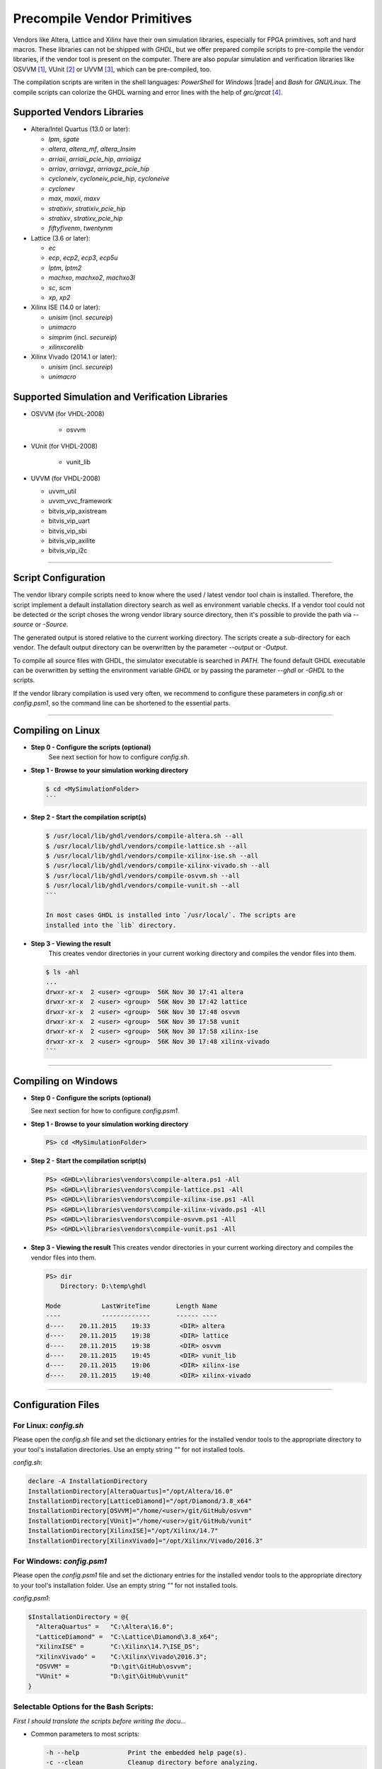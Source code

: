 .. _GETTING:PrecompVendor:

Precompile Vendor Primitives
############################

Vendors like Altera, Lattice and Xilinx have their own simulation libraries,
especially for FPGA primitives, soft and hard macros. These libraries can not
be shipped with *GHDL*, but we offer prepared compile scripts to pre-compile
the vendor libraries, if the vendor tool is present on the computer. There are
also popular simulation and verification libraries like OSVVM [#f1]_, VUnit
[#f2]_ or UVVM [#f3]_, which can be pre-compiled, too.

The compilation scripts are writen in the shell languages: *PowerShell* for
*Windows* |trade| and *Bash* for *GNU/Linux*. The compile scripts can colorize
the GHDL warning and error lines with the help of `grc/grcat` [#f4]_.

Supported Vendors Libraries
===========================

* Altera/Intel Quartus (13.0 or later):

  * `lpm`, `sgate`
  * `altera`, `altera_mf`, `altera_lnsim`
  * `arriaii`, `arriaii_pcie_hip`, `arriaiigz`
  * `arriav`, `arriavgz`, `arriavgz_pcie_hip`
  * `cycloneiv`, `cycloneiv_pcie_hip`, `cycloneive`
  * `cyclonev`
  * `max`, `maxii`, `maxv`
  * `stratixiv`, `stratixiv_pcie_hip`
  * `stratixv`, `stratixv_pcie_hip`
  * `fiftyfivenm`, `twentynm`
	
* Lattice (3.6 or later):

  * `ec`
  * `ecp`, `ecp2`, `ecp3`, `ecp5u`
  * `lptm`, `lptm2`
  * `machxo`, `machxo2`, `machxo3l`
  * `sc`, `scm`
  * `xp`, `xp2`

* Xilinx ISE (14.0 or later):

  * `unisim` (incl. `secureip`)
  * `unimacro`
  * `simprim` (incl. `secureip`)
  * `xilinxcorelib`

* Xilinx Vivado (2014.1 or later):

  * `unisim` (incl. `secureip`)
  * `unimacro`

Supported Simulation and Verification Libraries
===============================================

* OSVVM (for VHDL-2008)

    * osvvm

* VUnit (for VHDL-2008)

    * vunit_lib

* UVVM (for VHDL-2008)

  * uvvm_util
  * uvvm_vvc_framework
  * bitvis_vip_axistream
  * bitvis_vip_uart
  * bitvis_vip_sbi
  * bitvis_vip_axilite
  * bitvis_vip_i2c

---------------------------------------------------------------------

Script Configuration
====================

The vendor library compile scripts need to know where the used / latest vendor
tool chain is installed. Therefore, the script implement a default installation
directory search as well as environment variable checks. If a vendor tool could
not be detected or the script choses the wrong vendor library source directory,
then it's possible to provide the path via `--source` or `-Source`.

The generated output is stored relative to the current working directory. The
scripts create a sub-directory for each vendor. The default output directory can
be overwritten by the parameter `--output` or `-Output`.

To compile all source files with GHDL, the simulator executable is searched in
`PATH`. The found default GHDL executable can be overwritten by setting the
environment variable `GHDL` or by passing the parameter `--ghdl` or `-GHDL` to
the scripts.

If the vendor library compilation is used very often, we recommend to configure
these parameters in `config.sh` or `config.psm1`, so the command line can be
shortened to the essential parts.

---------------------------------------------------------------------

Compiling on Linux
==================

* **Step 0 - Configure the scripts (optional)**
    See next section for how to configure `config.sh`.

* **Step 1 - Browse to your simulation working directory**
    
  .. code-block:: Bash

    $ cd <MySimulationFolder>
    ```

* **Step 2 - Start the compilation script(s)**
    
  .. code-block:: Bash

    $ /usr/local/lib/ghdl/vendors/compile-altera.sh --all
    $ /usr/local/lib/ghdl/vendors/compile-lattice.sh --all
    $ /usr/local/lib/ghdl/vendors/compile-xilinx-ise.sh --all
    $ /usr/local/lib/ghdl/vendors/compile-xilinx-vivado.sh --all
    $ /usr/local/lib/ghdl/vendors/compile-osvvm.sh --all
    $ /usr/local/lib/ghdl/vendors/compile-vunit.sh --all
    ```
    
    In most cases GHDL is installed into `/usr/local/`. The scripts are
    installed into the `lib` directory.

* **Step 3 - Viewing the result**
    This creates vendor directories in your current working directory and
    compiles the vendor files into them.

    
  .. code-block:: Bash

    $ ls -ahl
    ...
    drwxr-xr-x  2 <user> <group>  56K Nov 30 17:41 altera
    drwxr-xr-x  2 <user> <group>  56K Nov 30 17:42 lattice
    drwxr-xr-x  2 <user> <group>  56K Nov 30 17:48 osvvm
    drwxr-xr-x  2 <user> <group>  56K Nov 30 17:58 vunit
    drwxr-xr-x  2 <user> <group>  56K Nov 30 17:58 xilinx-ise
    drwxr-xr-x  2 <user> <group>  56K Nov 30 17:48 xilinx-vivado
    ```


---------------------------------------------------------------------

Compiling on Windows
====================

* **Step 0 - Configure the scripts (optional)**

  See next section for how to configure `config.psm1`.

* **Step 1 - Browse to your simulation working directory**
    
  .. code-block:: PowerShell

     PS> cd <MySimulationFolder>

* **Step 2 - Start the compilation script(s)**
    
  .. code-block:: PowerShell

     PS> <GHDL>\libraries\vendors\compile-altera.ps1 -All
     PS> <GHDL>\libraries\vendors\compile-lattice.ps1 -All
     PS> <GHDL>\libraries\vendors\compile-xilinx-ise.ps1 -All
     PS> <GHDL>\libraries\vendors\compile-xilinx-vivado.ps1 -All
     PS> <GHDL>\libraries\vendors\compile-osvvm.ps1 -All
     PS> <GHDL>\libraries\vendors\compile-vunit.ps1 -All

* **Step 3 - Viewing the result**
  This creates vendor directories in your current working directory and
  compiles the vendor files into them.

  .. code-block:: PowerShell

     PS> dir
         Directory: D:\temp\ghdl

     Mode           LastWriteTime       Length Name
     ----           -------------       ------ ----
     d----    20.11.2015    19:33        <DIR> altera
     d----    20.11.2015    19:38        <DIR> lattice
     d----    20.11.2015    19:38        <DIR> osvvm
     d----    20.11.2015    19:45        <DIR> vunit_lib
     d----    20.11.2015    19:06        <DIR> xilinx-ise
     d----    20.11.2015    19:40        <DIR> xilinx-vivado


---------------------------------------------------------------------

Configuration Files
======================

For Linux: `config.sh`
----------------------

Please open the `config.sh` file and set the dictionary entries for the
installed vendor tools to the appropriate directory to your tool's installation
directories. Use an empty string `""` for not installed tools.

`config.sh`:

.. code-block:: Bash
   
   declare -A InstallationDirectory
   InstallationDirectory[AlteraQuartus]="/opt/Altera/16.0"
   InstallationDirectory[LatticeDiamond]="/opt/Diamond/3.8_x64"
   InstallationDirectory[OSVVM]="/home/<user>/git/GitHub/osvvm"
   InstallationDirectory[VUnit]="/home/<user>/git/GitHub/vunit"
   InstallationDirectory[XilinxISE]="/opt/Xilinx/14.7"
   InstallationDirectory[XilinxVivado]="/opt/Xilinx/Vivado/2016.3"


For Windows: `config.psm1`
--------------------------

Please open the `config.psm1` file and set the dictionary entries for the
installed vendor tools to the appropriate directory to your tool's installation
folder. Use an empty string `""` for not installed tools.

`config.psm1`:

.. code-block:: PowerShell

   $InstallationDirectory = @{
     "AlteraQuartus" =   "C:\Altera\16.0";
     "LatticeDiamond" =  "C:\Lattice\Diamond\3.8_x64";
     "XilinxISE" =       "C:\Xilinx\14.7\ISE_DS";
     "XilinxVivado" =    "C:\Xilinx\Vivado\2016.3";
     "OSVVM" =           "D:\git\GitHub\osvvm";
     "VUnit" =           "D:\git\GitHub\vunit"
   }


Selectable Options for the Bash Scripts:
----------------------------------------

*First I should translate the scripts before writing the docu...*

* Common parameters to most scripts:
  
  .. code-block:: raw
	
     -h --help             Print the embedded help page(s).
     -c --clean            Cleanup directory before analyzing.
     -n --no-warnings	     Don't show warnings. Report errors only.
     -s --skip-existing    Skip already compiled files (an *.o file exists).
     -S --skip-largefiles  Don't compile large entities like DSP and PCIe primitives.
     -H --halt-on-error    Stop compiling if an error occured.

* `compile-altera.sh`

  Selectable libraries:
  
  .. code-block:: raw

     -a --all              Compile all libraries, including common libraries, packages and device libraries.
        --altera           Compile base libraries like 'altera' and 'altera_mf'
        --max              Compile device libraries for Max CPLDs
        --arria            Compile device libraries for Arria FPGAs
        --cyclone          Compile device libraries for Cyclone FPGAs
        --stratix          Compile device libraries for Stratix FPGAs

   Compile options:
  
   .. code-block:: raw
	

        --vhdl93           Compile selected libraries with VHDL-93 (default).
        --vhdl2008         Compile selected libraries with VHDL-2008.

* `compile-xilinx-ise.sh`

  Selectable libraries:
  
  .. code-block:: raw
	
     -a --all              Compile all libraries, including common libraries, packages and device libraries.
        --unisim           Compile the unisim primitives
        --unimacro         Compile the unimacro macros
        --simprim          Compile the simprim primitives
        --corelib          Compile the xilinxcorelib macros
        --secureip         Compile the secureip primitives

  Compile options:
  
  .. code-block:: raw
	
        --vhdl93           Compile selected libraries with VHDL-93 (default).
        --vhdl2008         Compile selected libraries with VHDL-2008.

* `compile-xilinx-vivado.sh`

  Selectable libraries:
  
  .. code-block:: raw
	
     -a --all              Compile all libraries, including common libraries, packages and device libraries.
        --unisim           Compile the unisim primitives
        --unimacro         Compile the unimacro macros
        --secureip         Compile the secureip primitives

  Compile options:
  
  .. code-block:: raw
	
        --vhdl93           Compile selected libraries with VHDL-93 (default).
        --vhdl2008         Compile selected libraries with VHDL-2008.

* `compile-osvvm.sh`

  Selectable libraries:
  
  .. code-block:: raw
	
     -a --all              Compile all.
        --osvvm            Compile the OSVVM library.

* `compile-vunit.sh`

  Selectable libraries:
  
  .. code-block:: raw
	
     -a --all              Compile all.
        --osvvm            Compile the VUnit library.

* `compile-uvvm.sh`

  Selectable libraries:
  
  .. code-block:: raw
	
     -a --all              Compile all.
        --uvvm             Compile the VUnit library.


Selectable Options for the PowerShell Scripts:
----------------------------------------------

* Common parameters to all scripts:
  
  .. code-block:: raw
	
     -Help                 Print the embedded help page(s).
     -Clean                Cleanup directory before analyzing.
     -SuppressWarnings     Don't show warnings. Report errors only.

* `compile-altera.ps1`

  Selectable libraries:
  
  .. code-block:: raw
	
     -All                  Compile all libraries, including common libraries, packages and device libraries.
     -Altera               Compile base libraries like 'altera' and 'altera_mf'
     -Max                  Compile device libraries for Max CPLDs
     -Arria                Compile device libraries for Arria FPGAs
     -Cyclone              Compile device libraries for Cyclone FPGAs
     -Stratix              Compile device libraries for Stratix FPGAs

  Compile options:
		
  .. code-block:: raw

     -VHDL93               Compile selected libraries with VHDL-93 (default).
     -VHDL2008             Compile selected libraries with VHDL-2008.

* `compile-xilinx-ise.ps1`

  Selectable libraries:
  
  .. code-block:: raw

     -All                  Compile all libraries, including common libraries, packages and device libraries.
     -Unisim               Compile the unisim primitives
     -Unimacro             Compile the unimacro macros
     -Simprim              Compile the simprim primitives
     -CoreLib              Compile the xilinxcorelib macros
     -Secureip             Compile the secureip primitives

  Compile options:
  
  .. code-block:: raw

     -VHDL93               Compile selected libraries with VHDL-93 (default).
     -VHDL2008             Compile selected libraries with VHDL-2008.

* `compile-xilinx-vivado.ps1`

  Selectable libraries:
  
  .. code-block:: raw

     -All                  Compile all libraries, including common libraries, packages and device libraries.
     -Unisim               Compile the unisim primitives
     -Unimacro             Compile the unimacro macros
     -Secureip             Compile the secureip primitives

  Compile options:
  
  .. code-block:: raw

     -VHDL93               Compile selected libraries with VHDL-93 (default).
     -VHDL2008             Compile selected libraries with VHDL-2008.

* `compile-osvvm.ps1`

  Selectable libraries:
  
  .. code-block:: raw

     -All                  Compile all.
     -OSVVM  		           Compile the OSVVM library.

* `compile-vunit.ps1`

  Selectable libraries:
  
  .. code-block:: raw

     -All                  Compile all.
     -VUnit  		           Compile the VUnit library.

* `compile-uvvm.ps1`

  Selectable libraries:
  
  .. code-block:: raw

     -All                  Compile all.
     -UVVM  		           Compile the UVVM libraries.

--------------------------------------------------------------------------------

.. container:: footnotes

	 .. rubric:: Footnotes

   .. [#f1] OSVVM http://github.com/OSVVM/OSVVM
   .. [#f2] VUnit https://github.com/VUnit/vunit
   .. [#f3] UVVM https://github.com/UVVM/UVVM_All
   .. [#f4] Generic Colourizer http://kassiopeia.juls.savba.sk/~garabik/software/grc.html
